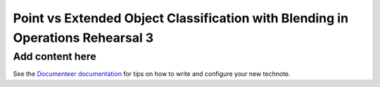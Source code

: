###############################################################################
Point vs Extended Object Classification with Blending in Operations Rehearsal 3
###############################################################################

.. abstract::

   Blending occurs when the flux along a line of sight can be attributed to multiple source objects. This can lead to misclassification of objects which we investigate in the technote. Using observed images generated in Operations Rehearsal 3 matched against the input truth we can identify the true label for each object and compare against the observed label. Objects are classified as isolated or blended and either star (point source) or galaxy (extended source) with subcategories in blends. We focus on the purity, blend fraction, and misclassification rate of each class and operate at both the visit and co-add level.

Add content here
================

See the `Documenteer documentation <https://documenteer.lsst.io/technotes/index.html>`_ for tips on how to write and configure your new technote.
